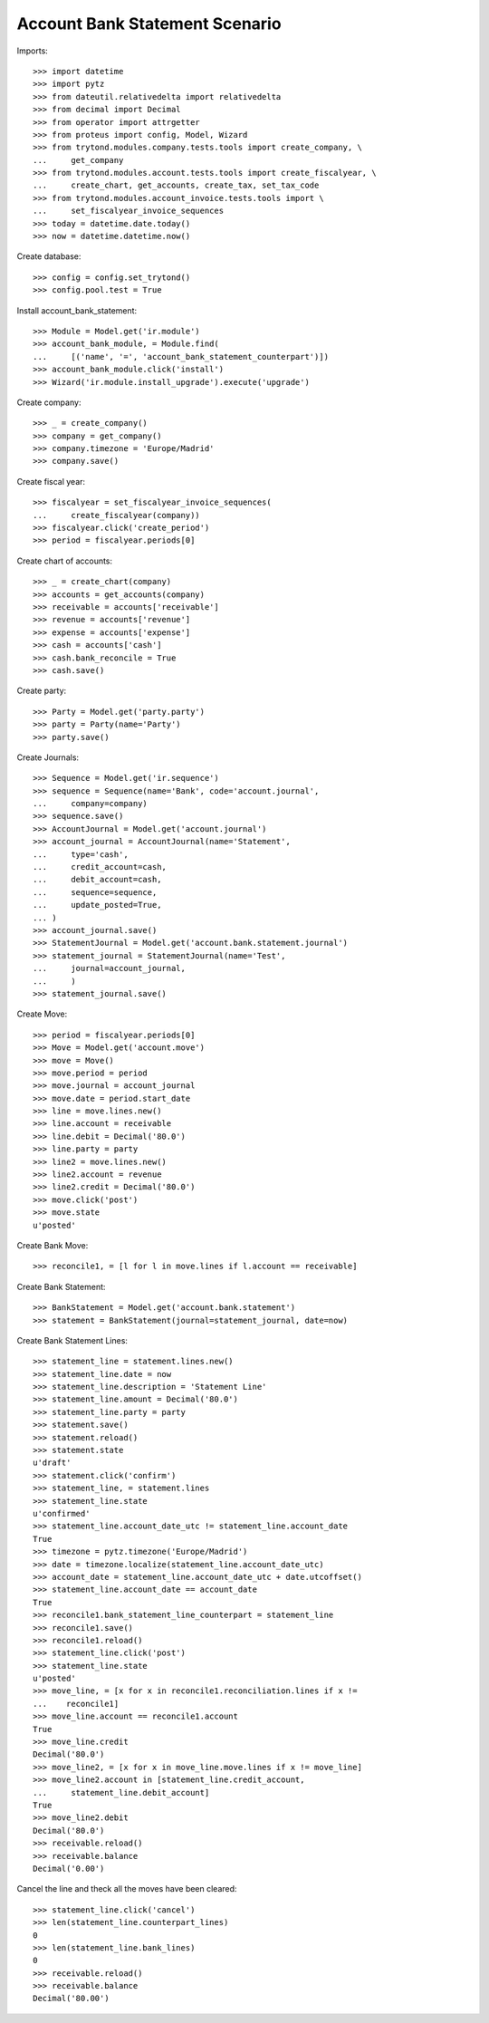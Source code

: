 ================================
Account Bank Statement  Scenario
================================

Imports::

    >>> import datetime
    >>> import pytz
    >>> from dateutil.relativedelta import relativedelta
    >>> from decimal import Decimal
    >>> from operator import attrgetter
    >>> from proteus import config, Model, Wizard
    >>> from trytond.modules.company.tests.tools import create_company, \
    ...     get_company
    >>> from trytond.modules.account.tests.tools import create_fiscalyear, \
    ...     create_chart, get_accounts, create_tax, set_tax_code
    >>> from trytond.modules.account_invoice.tests.tools import \
    ...     set_fiscalyear_invoice_sequences
    >>> today = datetime.date.today()
    >>> now = datetime.datetime.now()

Create database::

    >>> config = config.set_trytond()
    >>> config.pool.test = True

Install account_bank_statement::

    >>> Module = Model.get('ir.module')
    >>> account_bank_module, = Module.find(
    ...     [('name', '=', 'account_bank_statement_counterpart')])
    >>> account_bank_module.click('install')
    >>> Wizard('ir.module.install_upgrade').execute('upgrade')

Create company::

    >>> _ = create_company()
    >>> company = get_company()
    >>> company.timezone = 'Europe/Madrid'
    >>> company.save()

Create fiscal year::

    >>> fiscalyear = set_fiscalyear_invoice_sequences(
    ...     create_fiscalyear(company))
    >>> fiscalyear.click('create_period')
    >>> period = fiscalyear.periods[0]

Create chart of accounts::

    >>> _ = create_chart(company)
    >>> accounts = get_accounts(company)
    >>> receivable = accounts['receivable']
    >>> revenue = accounts['revenue']
    >>> expense = accounts['expense']
    >>> cash = accounts['cash']
    >>> cash.bank_reconcile = True
    >>> cash.save()

Create party::

    >>> Party = Model.get('party.party')
    >>> party = Party(name='Party')
    >>> party.save()

Create Journals::

    >>> Sequence = Model.get('ir.sequence')
    >>> sequence = Sequence(name='Bank', code='account.journal',
    ...     company=company)
    >>> sequence.save()
    >>> AccountJournal = Model.get('account.journal')
    >>> account_journal = AccountJournal(name='Statement',
    ...     type='cash',
    ...     credit_account=cash,
    ...     debit_account=cash,
    ...     sequence=sequence,
    ...     update_posted=True,
    ... )
    >>> account_journal.save()
    >>> StatementJournal = Model.get('account.bank.statement.journal')
    >>> statement_journal = StatementJournal(name='Test',
    ...     journal=account_journal,
    ...     )
    >>> statement_journal.save()

Create Move::

    >>> period = fiscalyear.periods[0]
    >>> Move = Model.get('account.move')
    >>> move = Move()
    >>> move.period = period
    >>> move.journal = account_journal
    >>> move.date = period.start_date
    >>> line = move.lines.new()
    >>> line.account = receivable
    >>> line.debit = Decimal('80.0')
    >>> line.party = party
    >>> line2 = move.lines.new()
    >>> line2.account = revenue
    >>> line2.credit = Decimal('80.0')
    >>> move.click('post')
    >>> move.state
    u'posted'

Create Bank Move::

    >>> reconcile1, = [l for l in move.lines if l.account == receivable]

Create Bank Statement::

    >>> BankStatement = Model.get('account.bank.statement')
    >>> statement = BankStatement(journal=statement_journal, date=now)

Create Bank Statement Lines::

    >>> statement_line = statement.lines.new()
    >>> statement_line.date = now
    >>> statement_line.description = 'Statement Line'
    >>> statement_line.amount = Decimal('80.0')
    >>> statement_line.party = party
    >>> statement.save()
    >>> statement.reload()
    >>> statement.state
    u'draft'
    >>> statement.click('confirm')
    >>> statement_line, = statement.lines
    >>> statement_line.state
    u'confirmed'
    >>> statement_line.account_date_utc != statement_line.account_date
    True
    >>> timezone = pytz.timezone('Europe/Madrid')
    >>> date = timezone.localize(statement_line.account_date_utc)
    >>> account_date = statement_line.account_date_utc + date.utcoffset()
    >>> statement_line.account_date == account_date
    True
    >>> reconcile1.bank_statement_line_counterpart = statement_line
    >>> reconcile1.save()
    >>> reconcile1.reload()
    >>> statement_line.click('post')
    >>> statement_line.state
    u'posted'
    >>> move_line, = [x for x in reconcile1.reconciliation.lines if x !=
    ...    reconcile1]
    >>> move_line.account == reconcile1.account
    True
    >>> move_line.credit
    Decimal('80.0')
    >>> move_line2, = [x for x in move_line.move.lines if x != move_line]
    >>> move_line2.account in [statement_line.credit_account,
    ...     statement_line.debit_account]
    True
    >>> move_line2.debit
    Decimal('80.0')
    >>> receivable.reload()
    >>> receivable.balance
    Decimal('0.00')

Cancel the line and theck all the moves have been cleared::

    >>> statement_line.click('cancel')
    >>> len(statement_line.counterpart_lines)
    0
    >>> len(statement_line.bank_lines)
    0
    >>> receivable.reload()
    >>> receivable.balance
    Decimal('80.00')
